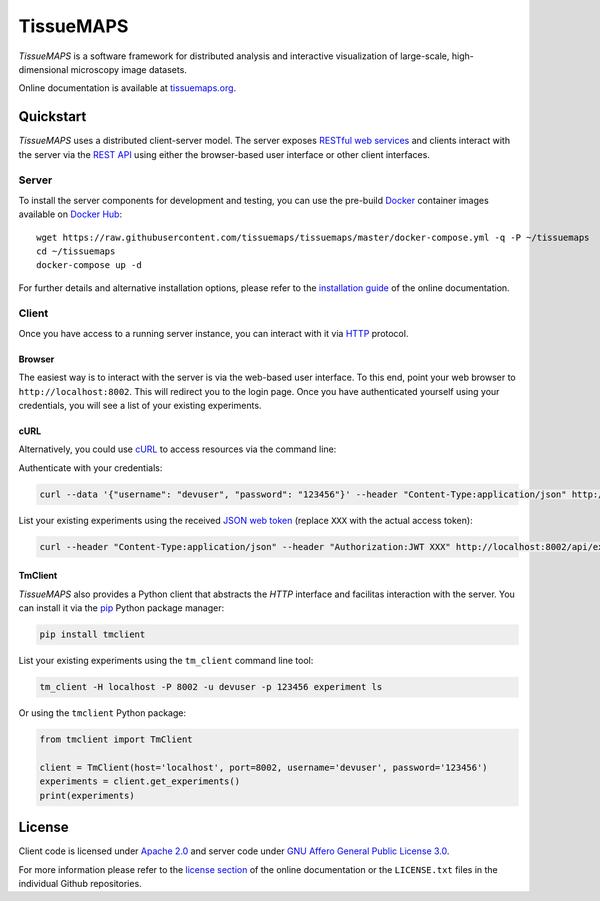 **********
TissueMAPS
**********

*TissueMAPS* is a software framework for distributed analysis and interactive visualization of large-scale, high-dimensional microscopy image datasets.

Online documentation is available at `tissuemaps.org <http://tissuemaps.org/>`_.


Quickstart
==========

*TissueMAPS* uses a distributed client-server model. The server exposes `RESTful web services <https://en.wikipedia.org/wiki/Representational_state_transfer>`_ and clients interact with the server via the `REST API <http://www.restapitutorial.com/lessons/whatisrest.html>`_ using either the browser-based user interface or other client interfaces.

Server
------

To install the server components for development and testing, you can use the pre-build `Docker <https://www.docker.com/>`_ container images available on `Docker Hub <https://hub.docker.com/u/tissuemaps/dashboard/>`_::

    wget https://raw.githubusercontent.com/tissuemaps/tissuemaps/master/docker-compose.yml -q -P ~/tissuemaps
    cd ~/tissuemaps
    docker-compose up -d


For further details and alternative installation options, please refer to the `installation guide <http://tissuemaps.org/installation.html>`_ of the online documentation.


Client
------

Once you have access to a running server instance, you can interact with it via `HTTP <https://en.wikipedia.org/wiki/Hypertext_Transfer_Protocol>`_ protocol.

Browser
^^^^^^^

The easiest way is to interact with the server is via the web-based user interface. To this end, point your web browser to ``http://localhost:8002``. This will redirect you to the login page. Once you have authenticated yourself using your credentials, you will see a list of your existing experiments.

cURL
^^^^

Alternatively, you could use `cURL <https://curl.haxx.se/>`_ to access resources via the command line:

Authenticate with your credentials:

.. code:: none

    curl --data '{"username": "devuser", "password": "123456"}' --header "Content-Type:application/json" http://localhost:8002/auth

List your existing experiments using the received `JSON web token <https://jwt.io/>`_ (replace ``XXX`` with the actual access token):

.. code:: none

    curl --header "Content-Type:application/json" --header "Authorization:JWT XXX" http://localhost:8002/api/experiments

TmClient
^^^^^^^^

*TissueMAPS* also provides a Python client that abstracts the *HTTP* interface and facilitas interaction with the server. You can install it via the `pip <https://pip.pypa.io/en/stable/>`_ Python package manager:

.. code:: none

    pip install tmclient

List your existing experiments using the ``tm_client`` command line tool:

.. code:: none

    tm_client -H localhost -P 8002 -u devuser -p 123456 experiment ls


Or using the ``tmclient`` Python package:

.. code:: python

    from tmclient import TmClient

    client = TmClient(host='localhost', port=8002, username='devuser', password='123456')
    experiments = client.get_experiments()
    print(experiments)


License
=======

Client code is licensed under `Apache 2.0 <https://www.apache.org/licenses/LICENSE-2.0.html>`_ and server code under `GNU Affero General Public License 3.0 <https://www.gnu.org/licenses/agpl-3.0.html>`_.

For more information please refer to the `license section <http://tissuemaps.org/license.html>`_ of the online documentation or the ``LICENSE.txt`` files in the individual Github repositories.
